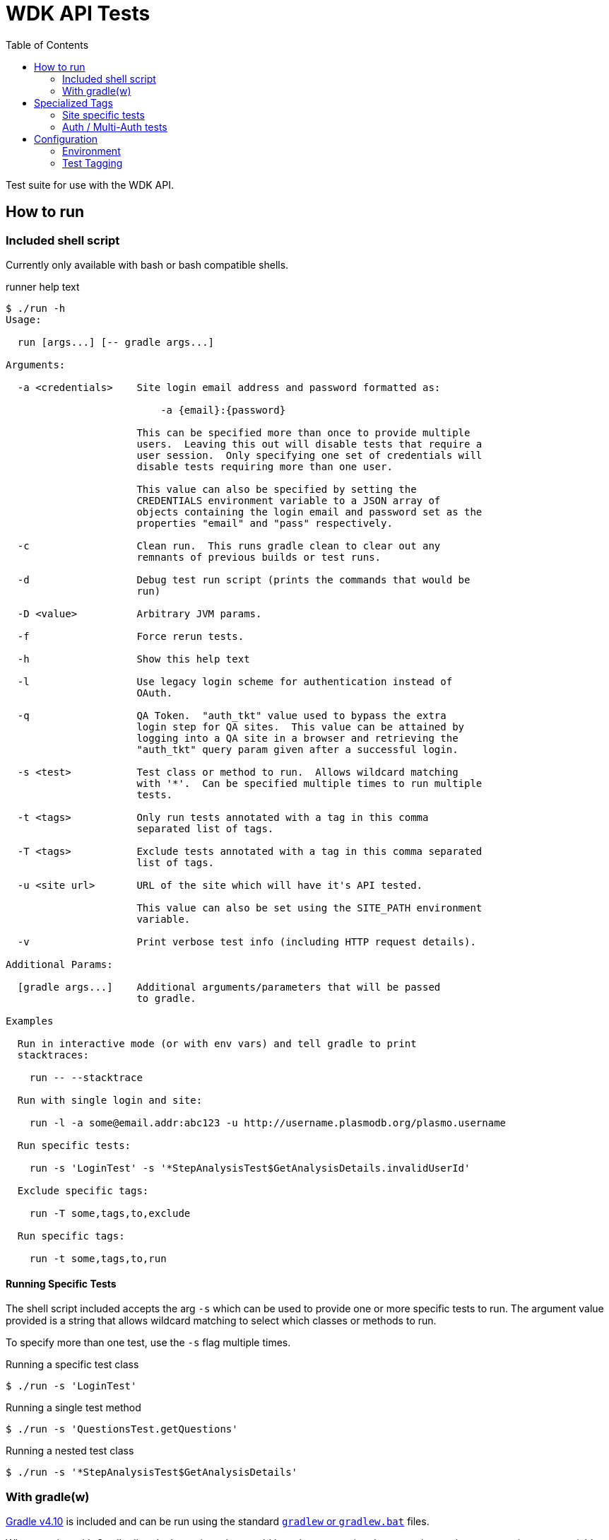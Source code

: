 = WDK API Tests
:gradleVersion: v4.10
:source-highlighter: pygments
:icons: font
:toc:

Test suite for use with the WDK API.

== How to run

=== Included shell script

Currently only available with bash or bash compatible shells.

.runner help text
[source, bash session]
----
$ ./run -h
Usage:

  run [args...] [-- gradle args...]

Arguments:

  -a <credentials>    Site login email address and password formatted as:

                          -a {email}:{password}

                      This can be specified more than once to provide multiple
                      users.  Leaving this out will disable tests that require a
                      user session.  Only specifying one set of credentials will
                      disable tests requiring more than one user.

                      This value can also be specified by setting the
                      CREDENTIALS environment variable to a JSON array of
                      objects containing the login email and password set as the
                      properties "email" and "pass" respectively.

  -c                  Clean run.  This runs gradle clean to clear out any
                      remnants of previous builds or test runs.

  -d                  Debug test run script (prints the commands that would be
                      run)

  -D <value>          Arbitrary JVM params.

  -f                  Force rerun tests.

  -h                  Show this help text

  -l                  Use legacy login scheme for authentication instead of
                      OAuth.

  -q                  QA Token.  "auth_tkt" value used to bypass the extra
                      login step for QA sites.  This value can be attained by
                      logging into a QA site in a browser and retrieving the
                      "auth_tkt" query param given after a successful login.

  -s <test>           Test class or method to run.  Allows wildcard matching
                      with '*'.  Can be specified multiple times to run multiple
                      tests.

  -t <tags>           Only run tests annotated with a tag in this comma
                      separated list of tags.

  -T <tags>           Exclude tests annotated with a tag in this comma separated
                      list of tags.

  -u <site url>       URL of the site which will have it's API tested.

                      This value can also be set using the SITE_PATH environment
                      variable.

  -v                  Print verbose test info (including HTTP request details).

Additional Params:

  [gradle args...]    Additional arguments/parameters that will be passed
                      to gradle.

Examples

  Run in interactive mode (or with env vars) and tell gradle to print
  stacktraces:

    run -- --stacktrace

  Run with single login and site:

    run -l -a some@email.addr:abc123 -u http://username.plasmodb.org/plasmo.username

  Run specific tests:

    run -s 'LoginTest' -s '*StepAnalysisTest$GetAnalysisDetails.invalidUserId'

  Exclude specific tags:

    run -T some,tags,to,exclude

  Run specific tags:

    run -t some,tags,to,run

----

==== Running Specific Tests

The shell script included accepts the arg `-s` which can be used to provide
one or more specific tests to run.  The argument value provided is a string that
allows wildcard matching to select which classes or methods to run.

To specify more than one test, use the `-s` flag multiple times.

.Running a specific test class
[source, bash session]
----
$ ./run -s 'LoginTest'
----

.Running a single test method
[source, bash session]
----
$ ./run -s 'QuestionsTest.getQuestions'
----

.Running a nested test class
[source, bash session]
----
$ ./run -s '*StepAnalysisTest$GetAnalysisDetails'
----

=== With gradle(w)

https://gradle.org[Gradle {gradleVersion}] is included and can be run using the
standard https://docs.gradle.org/current/userguide/gradle_wrapper.html[`gradlew`
or `gradlew.bat`] files.

When running with Gradle directly the options that would have been set using the
run script can be set as environment variables.  The full list of env vars and
options are defined below in the <<environment>> section.

.gradle run
[source, bash session]
----
$ SITE_PATH="..." ./gradlew test
----

== Specialized Tags

=== Site specific tests

The test runner will automatically determine which site you are testing against
and disable tests that are specifically marked with <<tagging,tags>> as tests
for other sites.  For example if tests are run for the site
`http://plasmodb.org/plasmo`, tests annotated with `clinepi`, `fungi`, `toxo`,
etc. will be excluded from the test run.

Tests that are not tagged with one of the specific tags below will not be
affected by the site specific testing and will be included in the test run
(unless otherwise enabled/disabled using the `-t/-T` flags).

The sites/tags known to the test runner are:

* `amoeba`
* `clinepi`
* `crypto`
* `eupath`
* `fungi`
* `giardia`
* `microbiome`
* `microsporidia`
* `orthomcl`
* `piroplasma`
* `plasmo`
* `toxo`
* `trich`
* `tritryp`

To mark a test as being data-specific to one particular site, mark the test with
the `@Tag` annotation including the name of the site from the list above.

.Example
[source, java]
----
@Tag("orthomcl")
void someTestMethod() {
  ...
}
----

=== Auth / Multi-Auth tests

If a test requires an authenticated session it should be annotated with
`@Tag("auth")` or `@Tag("multi-auth")` these specific tags will allow the test
runner to enable or disable these tests based on whether or not the run command
included user credentials.

The explanation of each of those tags and their differences:

`@Tag("auth")`::
  The `auth` tag is used for marking tags that only require a single
  authenticated user to run.  This should cover most cases.
`@Tag("multi-auth")`::
  The `multi-auth` tag is used to mark tests which require more than one user
  session at a time

WARNING: If a test requires a user session and is not annotated with an auth
         tag, it _will_ fail on run.

== Configuration


[[environment]]
=== Environment

==== `SITE_PATH`

*REQUIRED*

The URL for the site which will have it's API tested, including the protocol.

.Example
[source, bash]
----
SITE_PATH="http://plasmodb.org/plasmo"
----

==== `CREDENTIALS`

JSON array containing user login credentials.

.Example
[source, bash]
----
CREDENTIALS='{"email":"somebody@site.com","pass":"password1"}'
----

==== `AUTH_TYPE`

OPTIONAL

Authentication scheme to use when authenticating with the specified site.

Possible values:

* `OAUTH` (default value)
* `LEGACY`


[[tagging]]
=== Test Tagging

JUnit5 allows the use of an `@Tag` annotation to mark tests, this can then be
used to whitelist or blacklist tests to run.

Using the `-t` or `-T` flags it is possible to control which tags are run or
excluded using the test runner.

Both the `-t` and `-T` flags expect a comma separated list of tag strings such
as `-t foo,bar -T fizz,buzz`.

See the https://junit.org/junit5/docs/current/user-guide/#writing-tests-tagging-and-filtering[JUnit documentation for test tagging]
